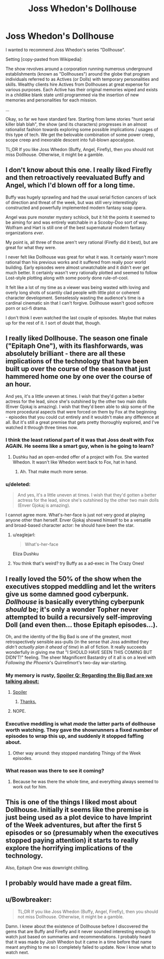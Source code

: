 #+TITLE: Joss Whedon's Dollhouse

* Joss Whedon's Dollhouse
:PROPERTIES:
:Author: lvwolb
:Score: 13
:DateUnix: 1430764977.0
:DateShort: 2015-May-04
:END:
I wanted to recommend Joss Whedon's series "Dollhouse".

Setting [copy-pasted from Wikipedia]:

The show revolves around a corporation running numerous underground establishments (known as "Dollhouses") around the globe that program individuals referred to as Actives (or Dolls) with temporary personalities and skills. Wealthy clients hire Actives from Dollhouses at great expense for various purposes. Each Active has their original memories wiped and exists in a childlike blank state until programmed via the insertion of new memories and personalities for each mission.

...

Okay, so far we have standard fare. Starting from lame stories "hunt serial killer blah blah", the show (and its characters) progresses in an almost rationalist fashion towards exploring some possible implications / usages of this type of tech. We get the belovable combination of some power creep, scope creep and inexorable descent into full-blown apocalypse.

TL;DR If you like Joss Whedon (Buffy, Angel, Firefly), then you should not miss Dollhouse. Otherwise, it might be a gamble.


** I don't know about this one. I really liked Firefly and then retroactively reevaluated Buffy and Angel, which I'd blown off for a long time.

Buffy was hugely sprawling and had the usual serial fiction cancers of lack of direction and threat of the week, but was still very interestingly constructed and powerfully implemented modern fantasy soap opera.

Angel was pure monster mystery schlock, but it hit the points it seemed to be aiming for and was entirely watchable in a Scooby-Doo sort of way. Wolfram and Hart is still one of the best supernatural modern fantasy organizations /ever/.

My point is, all three of those aren't very rational (Firefly did it best), but are great for what they were.

I never felt like Dollhouse was great for what it was. It certainly wasn't more rational than his previous works and it suffered from really poor world building. Early episodes were almost unwatchable and it didn't ever get much better. It certainly wasn't very rationally plotted and seemed to follow Lost-style plotting along with some poorly done rule-of-cool.

It felt like a lot of my time as a viewer was being wasted with loving and overly long shots of scantily clad people with little plot or coherent character development. Senselessly wasting the audience's time is a cardinal cinematic sin that I can't forgive. Dollhouse wasn't good softcore porn or sci-fi drama.

I don't think I even watched the last couple of episodes. Maybe that makes up for the rest of it. I sort of doubt that, though.
:PROPERTIES:
:Author: TimeLoopedPowerGamer
:Score: 12
:DateUnix: 1430778914.0
:DateShort: 2015-May-05
:END:


** I really liked Dollhouse. The season one finale ("Epitaph One"), with its flashforwards, was absolutely brilliant - there are all these implications of the technology that have been built up over the course of the season that just hammered home one by one over the course of an hour.

And yes, it's a little uneven at times. I wish that they'd gotten a better actress for the lead, since she's outshined by the other two main dolls (Enver Gjokaj is amazing). I wish that they'd been able to skip some of the more procedural aspects that were forced on them by Fox at the beginning - episodes that you could cut entirely and it wouldn't make any difference at all. But it's still a great premise that gets pretty thoroughly explored, and I've watched it through three times now.
:PROPERTIES:
:Author: alexanderwales
:Score: 8
:DateUnix: 1430768682.0
:DateShort: 2015-May-05
:END:

*** I think the least rational part of it was that Joss dealt with Fox AGAIN. He seems like a smart guy, when is he going to learn?
:PROPERTIES:
:Author: eaglejarl
:Score: 7
:DateUnix: 1430781123.0
:DateShort: 2015-May-05
:END:

**** Dushku had an open-ended offer of a project with Fox. She wanted Whedon. It wasn't like Whedon went back to Fox, hat in hand.
:PROPERTIES:
:Author: randallsquared
:Score: 3
:DateUnix: 1431127666.0
:DateShort: 2015-May-09
:END:

***** Ah. That make much more sense.
:PROPERTIES:
:Author: eaglejarl
:Score: 1
:DateUnix: 1431148140.0
:DateShort: 2015-May-09
:END:


*** u/deleted:
#+begin_quote
  And yes, it's a little uneven at times. I wish that they'd gotten a better actress for the lead, since she's outshined by the other two main dolls (Enver Gjokaj is amazing).
#+end_quote

I cannot agree more. What's-her-face is just not very good at playing anyone other than herself. Enver Gjokaj showed himself to be a versatile and broad-based character actor: he should have been the star.
:PROPERTIES:
:Score: 6
:DateUnix: 1430771273.0
:DateShort: 2015-May-05
:END:

**** u/eaglejarl:
#+begin_quote
  What's-her-face
#+end_quote

Eliza Dushku
:PROPERTIES:
:Author: eaglejarl
:Score: 1
:DateUnix: 1430807036.0
:DateShort: 2015-May-05
:END:


**** You think that's weird? try Buffy as a ad-exec in The Crazy Ones!
:PROPERTIES:
:Author: nerdguy1138
:Score: 1
:DateUnix: 1431052825.0
:DateShort: 2015-May-08
:END:


** I really loved the 50% of the show when the executives stopped meddling and let the writers give us some damned good cyberpunk. /Dollhouse/ is basically everything cyberpunk /should/ be; it's only a wonder Topher never attempted to build a recursively self-improving Doll (and even then... those Epitaph episodes...).

Oh, and the identity of the Big Bad is one of the greatest, most retrospectively sensible ass-pulls (in the sense that Joss admitted they /didn't actually plan it ahead of time/) in all of fiction. It really succeeds wonderfully in giving me that "I SHOULD HAVE SEEN THIS COMING BUT DIDN'T!" feeling. The sheer Magnificent Bastardry of it all is on a level with /Following the Phoenix/'s Quirrellmort's two-day war-starting.
:PROPERTIES:
:Score: 6
:DateUnix: 1430771070.0
:DateShort: 2015-May-05
:END:

*** My memory is rusty, [[#s][Spoiler Q: Regarding the Big Bad are we talking about:]]
:PROPERTIES:
:Author: Neoncow
:Score: 2
:DateUnix: 1430778651.0
:DateShort: 2015-May-05
:END:

**** [[#s][Spoiler]]
:PROPERTIES:
:Author: 4t0m
:Score: 4
:DateUnix: 1430780120.0
:DateShort: 2015-May-05
:END:

***** [[#s][Thanks.]]
:PROPERTIES:
:Author: Neoncow
:Score: 1
:DateUnix: 1430781362.0
:DateShort: 2015-May-05
:END:


**** NOPE.
:PROPERTIES:
:Score: 1
:DateUnix: 1430783044.0
:DateShort: 2015-May-05
:END:


*** Executive meddling is what /made/ the latter parts of dollhouse worth watching. They gave the showrunners a fixed number of episodes to wrap this up, and suddenly it stopped faffing about.
:PROPERTIES:
:Author: Izeinwinter
:Score: 2
:DateUnix: 1430805130.0
:DateShort: 2015-May-05
:END:

**** Other way around: they stopped mandating Thingy of the Week episodes.
:PROPERTIES:
:Score: 2
:DateUnix: 1430824554.0
:DateShort: 2015-May-05
:END:


*** What reason was there to see it coming?
:PROPERTIES:
:Author: Uncaffeinated
:Score: 1
:DateUnix: 1430800292.0
:DateShort: 2015-May-05
:END:

**** Because he was there the whole time, and everything always seemed to work out for him.
:PROPERTIES:
:Score: 1
:DateUnix: 1430824501.0
:DateShort: 2015-May-05
:END:


** This is one of the things I liked most about Dollhouse. Initially it seems like the premise is just being used as a plot device to have Imprint of the Week adventures, but after the first 5 episodes or so (presumably when the executives stopped paying attention) it starts to really explore the horrifying implications of the technology.

Also, Epitaph One was downright chilling.
:PROPERTIES:
:Author: Uncaffeinated
:Score: 1
:DateUnix: 1430800384.0
:DateShort: 2015-May-05
:END:


** I probably would have made a great film.
:PROPERTIES:
:Author: tomintheconer
:Score: 1
:DateUnix: 1430831967.0
:DateShort: 2015-May-05
:END:


** u/Bowbreaker:
#+begin_quote
  TL;DR If you like Joss Whedon (Buffy, Angel, Firefly), then you should not miss Dollhouse. Otherwise, it might be a gamble.
#+end_quote

Damn. I knew about the existence of Dollhouse before I discovered the gems that are Buffy and Firefly and it never sounded interesting enough to watch just based on summaries and recommendations. I probably heard that it was made by Josh Whedon but it came in a time before that name meant anything to me so I completely failed to update. Now I know what to watch next.
:PROPERTIES:
:Author: Bowbreaker
:Score: 1
:DateUnix: 1430891783.0
:DateShort: 2015-May-06
:END:
